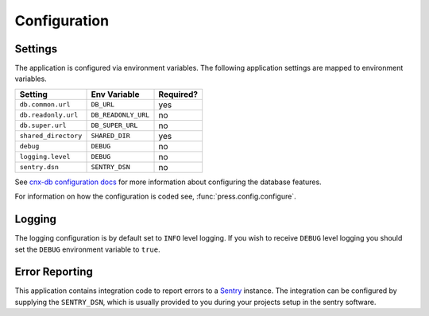 .. _configuration_chapter:

=============
Configuration
=============

.. _configuration_chapter__settings:

Settings
--------

The application is configured via environment variables.
The following application settings are mapped to environment variables.

===============================  ======================  =============
Setting                          Env Variable            Required?
===============================  ======================  =============
``db.common.url``                ``DB_URL``              yes
``db.readonly.url``              ``DB_READONLY_URL``     no
``db.super.url``                 ``DB_SUPER_URL``        no
``shared_directory``             ``SHARED_DIR``          yes
``debug``                        ``DEBUG``               no
``logging.level``                ``DEBUG``               no
``sentry.dsn``                   ``SENTRY_DSN``          no
===============================  ======================  =============

See `cnx-db configuration docs
<https://cnx-db.readthedocs.io/en/latest/config.html>`_
for more information about configuring the database features.

For information on how the configuration is coded see,
:func:`press.config.configure`.

.. _configuration_chapter__logging:

Logging
-------

The logging configuration is by default set to ``INFO`` level logging.
If you wish to receive ``DEBUG`` level logging you should set the
``DEBUG`` environment variable to ``true``.

Error Reporting
---------------

This application contains integration code to report errors
to a `Sentry <https://sentry.io>`_ instance.
The integration can be configured by supplying the ``SENTRY_DSN``,
which is usually provided to you during your projects setup
in the sentry software.
